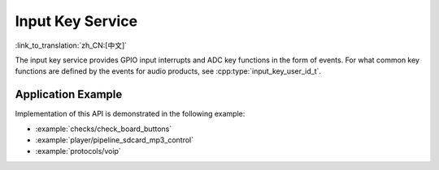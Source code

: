 Input Key Service
=================

:link_to_translation:`zh_CN:[中文]`

The input key service provides GPIO input interrupts and ADC key functions in the form of events. For what common key functions are defined by the events for audio products, see :cpp:type:`input_key_user_id_t`.


Application Example
-------------------

Implementation of this API is demonstrated in the following example:

* :example:`checks/check_board_buttons`
* :example:`player/pipeline_sdcard_mp3_control`
* :example:`protocols/voip`

.. include-build-file:: inc/input_key_service.inc
.. include-build-file:: inc/input_key_com_user_id.inc